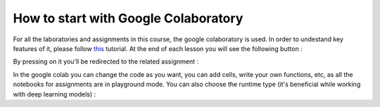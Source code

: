 How to start with Google Colaboratory
=====================================

For all the laboratories and assignments in this course, the google colaboratory is used. In order to undestand key features of it, please follow  `this <https://colab.research.google.com/notebooks/basic_features_overview.ipynb>`_ tutorial. At the end of each lesson you will see the following button :

.. image:: https://colab.research.google.com/assets/colab-badge.svg
  :width: 150
  :align: right

By pressing on it you'll be redirected to the related assignment :

.. image:: images/assex.png
  :width: 800
  :align: center

In the google colab you can change the code as you want, you can add cells, write your own functions, etc, as all the notebooks for assignments are in playground mode. You can also choose the runtime type (it's beneficial while working with deep learning models) :